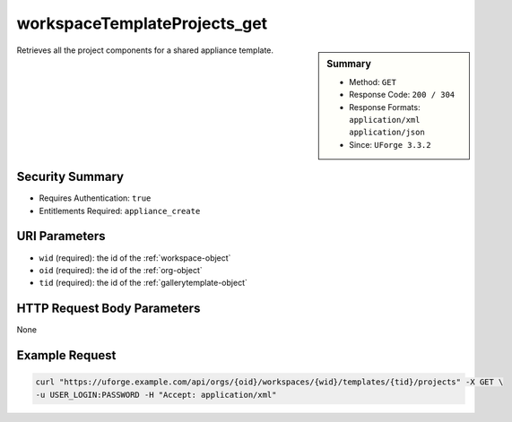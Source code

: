 .. Copyright 2019 FUJITSU LIMITED

.. _workspaceTemplateProjects-get:

workspaceTemplateProjects_get
-----------------------------

.. function:: GET /orgs/{oid}/workspaces/{wid}/templates/{tid}/projects

.. sidebar:: Summary

	* Method: ``GET``
	* Response Code: ``200 / 304``
	* Response Formats: ``application/xml`` ``application/json``
	* Since: ``UForge 3.3.2``

Retrieves all the project components for a shared appliance template.

Security Summary
~~~~~~~~~~~~~~~~

* Requires Authentication: ``true``
* Entitlements Required: ``appliance_create``

URI Parameters
~~~~~~~~~~~~~~

* ``wid`` (required): the id of the :ref:`workspace-object`
* ``oid`` (required): the id of the :ref:`org-object`
* ``tid`` (required): the id of the :ref:`gallerytemplate-object`

HTTP Request Body Parameters
~~~~~~~~~~~~~~~~~~~~~~~~~~~~

None

Example Request
~~~~~~~~~~~~~~~

.. code-block:: bash

	curl "https://uforge.example.com/api/orgs/{oid}/workspaces/{wid}/templates/{tid}/projects" -X GET \
	-u USER_LOGIN:PASSWORD -H "Accept: application/xml"

.. seealso::

	 * :ref:`appliance-object`
	 * :ref:`gallerytemplate-object`
	 * :ref:`workspace-api-resources`
	 * :ref:`workspace-object`
	 * :ref:`workspaceTemplateInstallProfile-get`
	 * :ref:`workspaceTemplateLogo-delete`
	 * :ref:`workspaceTemplateLogo-download`
	 * :ref:`workspaceTemplateLogo-upload`
	 * :ref:`workspaceTemplateOSPkgs-get`
	 * :ref:`workspaceTemplateShare-cancel`
	 * :ref:`workspaceTemplateStats-get`
	 * :ref:`workspaceTemplateStatus-get`
	 * :ref:`workspaceTemplateStudio-get`
	 * :ref:`workspaceTemplate-delete`
	 * :ref:`workspaceTemplate-get`
	 * :ref:`workspaceTemplate-getAll`
	 * :ref:`workspaceTemplate-share`
	 * :ref:`workspaceTemplate-update`
	 * :ref:`workspaceTemplate-vote`
	 * :ref:`workspacetemplatecomments-api-resources`
